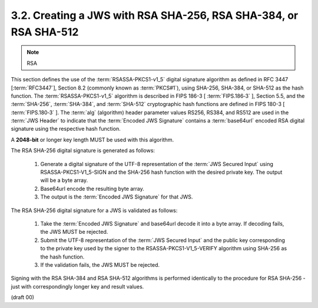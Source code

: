 3.2.  Creating a JWS with RSA SHA-256, RSA SHA-384, or RSA SHA-512
------------------------------------------------------------------------------------

.. note::
    RSA

This section defines the use of the :term:`RSASSA-PKCS1-v1_5` digital signature algorithm 
as defined in RFC 3447 [:term:`RFC3447`], Section 8.2 (commonly known as :term:`PKCS#1`), 
using SHA-256, SHA-384, or SHA-512 as the hash function. 
The :term:`RSASSA-PKCS1-v1_5` algorithm is described in FIPS 186-3 [ :term:`FIPS.186‑3` ], Section 5.5, 
and the :term:`SHA-256`, :term:`SHA-384`, and :term:`SHA-512` cryptographic hash functions are defined 
in FIPS 180-3 [ :term:`FIPS.180‑3` ]. 
The :term:`alg` (algorithm) header parameter values RS256, RS384, and RS512 are used in the :term:`JWS Header` 
to indicate that the :term:`Encoded JWS Signature` contains a :term:`base64url` encoded RSA digital signature 
using the respective hash function.

A **2048-bit** or longer key length MUST be used with this algorithm.

The RSA SHA-256 digital signature is generated as follows:

    1.  Generate a digital signature of the UTF-8 representation of the :term:`JWS Secured Input` 
        using RSASSA-PKCS1-V1_5-SIGN and the SHA-256 hash function with the desired private key. 
        The output will be a byte array.
    2.  Base64url encode the resulting byte array.
    3.  The output is the :term:`Encoded JWS Signature` for that JWS.

The RSA SHA-256 digital signature for a JWS is validated as follows:

    1.  Take the :term:`Encoded JWS Signature` and base64url decode it into a byte array. 
        If decoding fails, the JWS MUST be rejected.
    2.  Submit the UTF-8 representation of the :term:`JWS Secured Input` and the public key 
        corresponding to the private key used by the signer to the RSASSA-PKCS1-V1_5-VERIFY algorithm 
        using SHA-256 as the hash function.
    3.  If the validation fails, the JWS MUST be rejected.

Signing with the RSA SHA-384 and RSA SHA-512 algorithms is performed identically 
to the procedure for RSA SHA-256 - just with correspondingly longer key and result values.

(draft 00)
